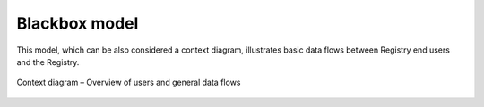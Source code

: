 
.. _FRED-Arch-Blackbox:

Blackbox model
==========================

This model, which can be also considered a context diagram, illustrates
basic data flows between Registry end users and the Registry.

.. only:: mode_structure

   .. struct-start

   **Sources:** OLDREPO + NOTES :ref:`??? <src>`
   | **AoW:** (used old picture) 3 days to create a new picture

   **Chapter outline:**

   * *external interfaces*
   * 3rd-party software required for operation
      * PostgreSQL, Postfix, CORBA Nameserver, Apache, DNS server...

   .. struct-end

.. _fig-arch-blackbox:

.. figure:: _graphics/schema-context.png
   :alt: Context diagram
   :align: center

   Context diagram – Overview of users and general data flows
